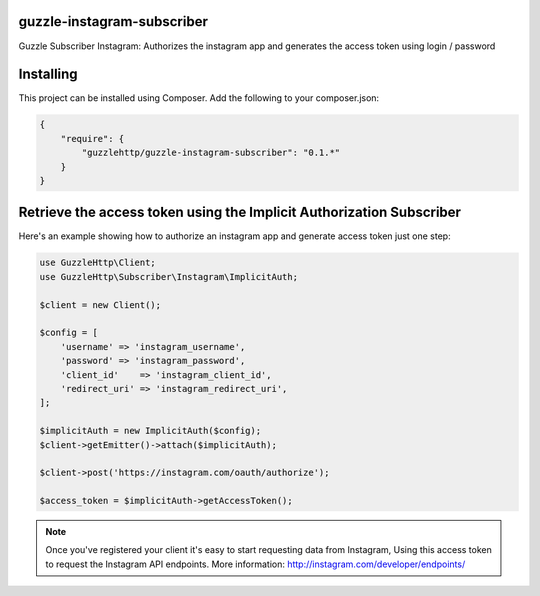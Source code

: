 guzzle-instagram-subscriber
===========================

Guzzle Subscriber Instagram: Authorizes the instagram app and generates the access token using login / password

Installing
==========

This project can be installed using Composer. Add the following to your
composer.json:

.. code-block:: javascript

    {
        "require": {
            "guzzlehttp/guzzle-instagram-subscriber": "0.1.*"
        }
    }

Retrieve the access token using the Implicit Authorization Subscriber
====================

Here's an example showing how to authorize an instagram app and generate access token just one step:

.. code-block:: php

    use GuzzleHttp\Client;
    use GuzzleHttp\Subscriber\Instagram\ImplicitAuth;

    $client = new Client();

    $config = [
        'username' => 'instagram_username',
        'password' => 'instagram_password',
        'client_id'    => 'instagram_client_id',
        'redirect_uri' => 'instagram_redirect_uri',
    ];

    $implicitAuth = new ImplicitAuth($config);
    $client->getEmitter()->attach($implicitAuth);

    $client->post('https://instagram.com/oauth/authorize');

    $access_token = $implicitAuth->getAccessToken();

.. note::

    Once you've registered your client it's easy to start requesting data from Instagram,
    Using this access token to request the Instagram API endpoints.
    More information: http://instagram.com/developer/endpoints/


